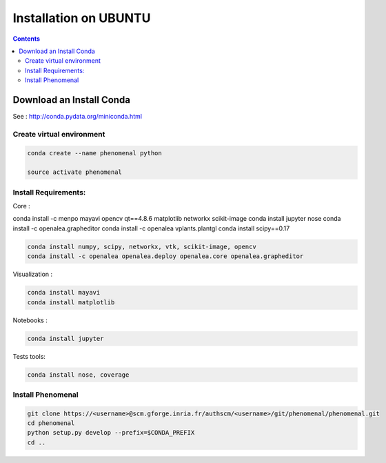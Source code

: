 ======================
Installation on UBUNTU
======================

.. contents::

Download an Install Conda
-------------------------

See : http://conda.pydata.org/miniconda.html


Create virtual environment
..........................

.. code:: shell

    conda create --name phenomenal python

    source activate phenomenal


Install Requirements:
.....................

Core :


conda install -c menpo mayavi opencv qt==4.8.6 matplotlib networkx scikit-image
conda install jupyter nose
conda install -c openalea.grapheditor
conda install -c openalea vplants.plantgl
conda install scipy==0.17

.. code:: shell

    conda install numpy, scipy, networkx, vtk, scikit-image, opencv
    conda install -c openalea openalea.deploy openalea.core openalea.grapheditor

Visualization :

.. code:: shell

    conda install mayavi
    conda install matplotlib

Notebooks :

.. code:: shell

    conda install jupyter

Tests tools:

.. code:: shell

    conda install nose, coverage

Install Phenomenal
..................

.. code:: shell

    git clone https://<username>@scm.gforge.inria.fr/authscm/<username>/git/phenomenal/phenomenal.git
    cd phenomenal
    python setup.py develop --prefix=$CONDA_PREFIX
    cd ..
